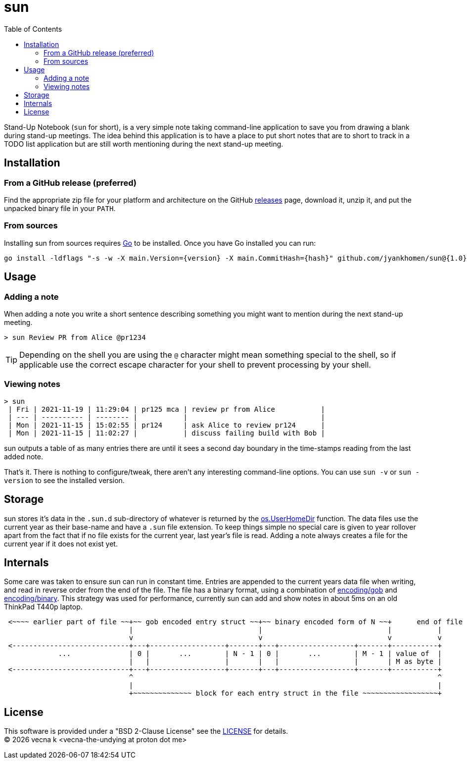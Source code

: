 = sun
:docinfo: private-head
:toc:

Stand-Up Notebook (`sun` for short), is a very simple note taking command-line application to save you from drawing a blank during stand-up meetings.
The idea behind this application is to have a place to put short notes that are to short to track in a TODO list application but are still worth mentioning during the next stand-up meeting.

ifdef::env-github[]
== Documentation

This documentation can best be viewed at https://stand-up-notes.org[stand-up-notes.org] because it contains an https://asciidoctor.org/[Asciidoctor] rendered version of this document with the proper attributes set and an svg rendered version of the diagram below.
endif::[]

== Installation

=== From a GitHub release (preferred)

Find the appropriate zip file for your platform and architecture on the GitHub https://github.com/jyankhomen/sun/releases[releases] page, download it, unzip it, and put the unpacked binary file in your `PATH`.

=== From sources

Installing sun from sources requires https://golang.org/[Go] to be installed. Once you have Go installed you can run:

[source,sh,subs="attributes+"]
----
go install -ldflags "-s -w -X main.Version={version} -X main.CommitHash={hash}" github.com/jyankhomen/sun@{1.0}
----

== Usage 

=== Adding a note

When adding a note you write a short sentence describing something you might want to mention during the next stand-up meeting.

....
> sun Review PR from Alice @pr1234
....
[TIP]
Depending on the shell you are using the `@` character might mean something special to the shell, so if applicable use the correct escape character for your shell to prevent processing by your shell.

=== Viewing notes

....
> sun
 | Fri | 2021-11-19 | 11:29:04 | pr125 mca | review pr from Alice           |
 | --- | ---------- | -------- |           |                                |
 | Mon | 2021-11-15 | 15:02:55 | pr124     | ask Alice to review pr124      |
 | Mon | 2021-11-15 | 11:02:27 |           | discuss failing build with Bob |
....

sun outputs a table of as many entries there are until it sees a second day boundary in the time-stamps reading from the last added note.

That's it. There is nothing to configure/tweak, there aren't any interesting command-line options. You can use `sun -v` or `sun -version` to see the installed version.


== Storage

sun stores it's data in the `.sun.d` sub-directory of whatever is returned by the https://pkg.go.dev/os#UserHomeDir[os.UserHomeDir] function. The data files use the current year as their base-name and have a `.sun` file extension. To keep things simple no special care is given to year rollover apart from the fact that if no file exists for the current year, last year's file is read. Adding a note always creates a file for the current year if it does not exist yet.

== Internals 

Some care was taken to ensure sun can run in constant time. Entries are appended to the current years data file when writing, and read in reverse order from the end of the file. The file has a binary format, using a combination of https://pkg.go.dev/encoding/gob[encoding/gob] and https://pkg.go.dev/encoding/binary[encoding/binary]. This strategy was used for performance, currently sun can add and show notes in about 5ms on an old ThinkPad T440p laptop.

[svgbob]
....
 <~~~~ earlier part of file ~~+~~ gob encoded entry struct ~~+~~ binary encoded form of N ~~+      end of file
                              |                              |                              |           |
                              v                              v                              v           v
 <----------------------------+---+------------------+-------+---+------------------+-------+-----------+
             ...              | 0 |       ...        | N - 1 | 0 |       ...        | M - 1 | value of  |
                              |   |                  |       |   |                  |       | M as byte |
 <----------------------------+---+------------------+-------+---+------------------+-------+-----------+
                              ^                                                                         ^
                              |                                                                         |
                              +~~~~~~~~~~~~~~ block for each entry struct in the file ~~~~~~~~~~~~~~~~~~+
....

== License

This software is provided under a "BSD 2-Clause License" see the link:LICENSE[LICENSE] for details. +
(C) {docyear} vecna k <vecna-the-undying at proton dot me>
